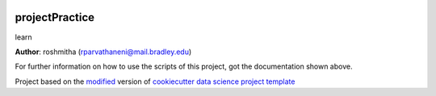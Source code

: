 |RTD| |License| |Issues|

.. _main_title:
************************************************************************
projectPractice
************************************************************************

learn

**Author**: roshmitha (`rparvathaneni@mail.bradley.edu <mailto:rparvathaneni@mail.bradley.edu>`_)

For further information on how to use the scripts of this project,
got the documentation shown above.





.. ----------------------------------------------------------------------------

Project based on the `modified <https://github.com/vcalderon2009/cookiecutter-data-science-vc>`_  version of
`cookiecutter data science project template <https://drivendata.github.io/cookiecutter-data-science/>`_ 


.. |Issues| image:: https://img.shields.io/github/issues/energydata.svg
   :target: https://github.com/energydata/issues
   :alt: Open Issues

.. |RTD| image:: https://readthedocs.org/projects/learn/badge/?version=latest
   :target: https://learn.rtfd.io/en/latest/
   :alt: Documentation Status










.. |License| image:: https://img.shields.io/badge/license-MIT-blue.svg
   :target: https://github.com/energydata/blob/master/LICENSE.rst
   :alt: Project License























